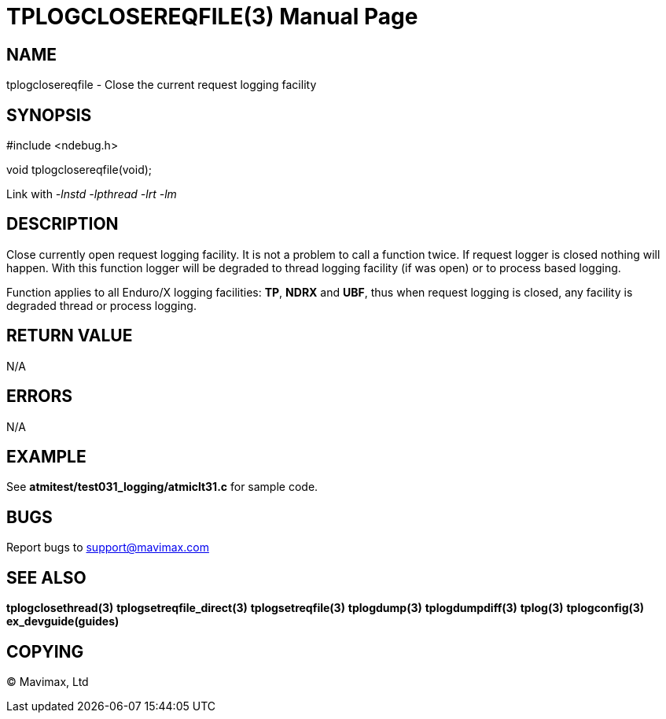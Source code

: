 TPLOGCLOSEREQFILE(3)
====================
:doctype: manpage


NAME
----
tplogclosereqfile - Close the current request logging facility


SYNOPSIS
--------
#include <ndebug.h>

void tplogclosereqfile(void);

Link with '-lnstd -lpthread -lrt -lm'

DESCRIPTION
-----------
Close currently open request logging facility. It is not a problem to call 
a function twice. If request logger is closed nothing will happen. With this 
function logger will be degraded to thread logging facility (if was open) or 
to process based logging.

Function applies to all Enduro/X logging facilities: *TP*, *NDRX* and *UBF*,
thus when request logging is closed, any facility is degraded thread or process
logging.


RETURN VALUE
------------
N/A

ERRORS
------
N/A

EXAMPLE
-------
See *atmitest/test031_logging/atmiclt31.c* for sample code.

BUGS
----
Report bugs to support@mavimax.com

SEE ALSO
--------
*tplogclosethread(3)* *tplogsetreqfile_direct(3)* *tplogsetreqfile(3)* 
*tplogdump(3)* *tplogdumpdiff(3)* *tplog(3)* *tplogconfig(3)* *ex_devguide(guides)*

COPYING
-------
(C) Mavimax, Ltd

